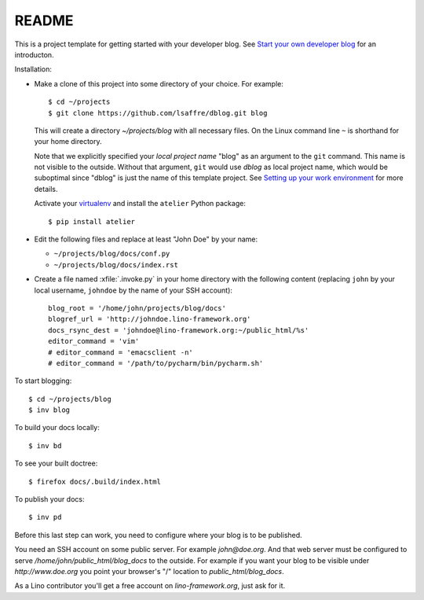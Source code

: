 ======
README
======

This is a project template for getting started with your developer
blog.  See `Start your own developer blog
<http://www.lino-framework.org/dev/devblog.html>`_ for an
introducton.

Installation:

- Make a clone of this project into some directory of your choice. For
  example::

    $ cd ~/projects
    $ git clone https://github.com/lsaffre/dblog.git blog

  This will create a directory `~/projects/blog` with all necessary
  files. On the Linux command line ``~`` is shorthand for your home
  directory.

  Note that we explicitly specified your *local project name* "blog"
  as an argument to the ``git`` command.  This name is not visible to
  the outside.  Without that argument, ``git`` would use `dblog` as
  local project name, which would be suboptimal since "dblog" is just
  the name of this template project.  See `Setting up your work
  environment <http://www.lino-framework.org/dev/env.html>`_ for more
  details.

  Activate your `virtualenv
  <http://docs.python-guide.org/en/latest/dev/virtualenvs/>`_ and
  install the ``atelier`` Python package::

    $ pip install atelier

- Edit the following files and replace at least "John Doe" by your
  name:

  - ``~/projects/blog/docs/conf.py``
  - ``~/projects/blog/docs/index.rst``

- Create a file named :xfile:`.invoke.py` in your home directory with
  the following content (replacing ``john`` by your local username,
  ``johndoe`` by the name of your SSH account)::

    blog_root = '/home/john/projects/blog/docs'
    blogref_url = 'http://johndoe.lino-framework.org'
    docs_rsync_dest = 'johndoe@lino-framework.org:~/public_html/%s'
    editor_command = 'vim'
    # editor_command = 'emacsclient -n'
    # editor_command = '/path/to/pycharm/bin/pycharm.sh'


To start blogging::

    $ cd ~/projects/blog
    $ inv blog

To build your docs locally::

    $ inv bd

To see your built doctree::

    $ firefox docs/.build/index.html

To publish your docs::

    $ inv pd

Before this last step can work, you need to configure where your blog
is to be published. 

You need an SSH account on some public server. For example
`john@doe.org`.  And that web server must be configured to serve
`/home/john/public_html/blog_docs` to the outside.  For example if
you want your blog to be visible under `http://www.doe.org` you
point your browser's "/" location to `public_html/blog_docs`.

As a Lino contributor you'll get a free account on
`lino-framework.org`, just ask for it.

